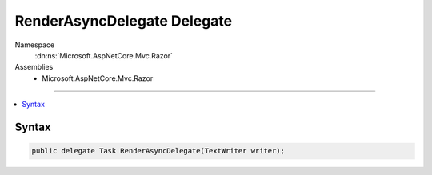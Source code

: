 

RenderAsyncDelegate Delegate
============================





Namespace
    :dn:ns:`Microsoft.AspNetCore.Mvc.Razor`
Assemblies
    * Microsoft.AspNetCore.Mvc.Razor

----

.. contents::
   :local:









Syntax
------

.. code-block:: csharp

    public delegate Task RenderAsyncDelegate(TextWriter writer);








.. dn:delegate:: Microsoft.AspNetCore.Mvc.Razor.RenderAsyncDelegate
    :hidden:

.. dn:delegate:: Microsoft.AspNetCore.Mvc.Razor.RenderAsyncDelegate

